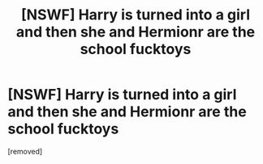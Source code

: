 #+TITLE: [NSWF] Harry is turned into a girl and then she and Hermionr are the school fucktoys

* [NSWF] Harry is turned into a girl and then she and Hermionr are the school fucktoys
:PROPERTIES:
:Score: 1
:DateUnix: 1602624013.0
:DateShort: 2020-Oct-14
:FlairText: What's That Fic?
:END:
[removed]


